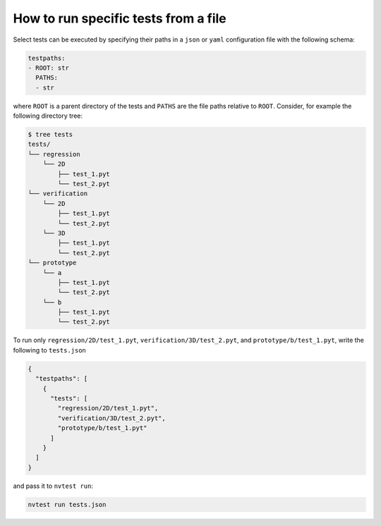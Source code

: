 .. _how-to-from-file:

How to run specific tests from a file
=====================================

Select tests can be executed by specifying their paths in a ``json`` or ``yaml`` configuration file with the following schema:

.. code-block:: yaml

    testpaths:
    - ROOT: str
      PATHS:
      - str

where ``ROOT`` is a parent directory of the tests and ``PATHS`` are the file paths relative to ``ROOT``.  Consider, for example the following directory tree:

.. code-block:: console

   $ tree tests
   tests/
   └── regression
       └── 2D
           ├── test_1.pyt
           └── test_2.pyt
   └── verification
       └── 2D
           ├── test_1.pyt
           └── test_2.pyt
       └── 3D
           ├── test_1.pyt
           └── test_2.pyt
   └── prototype
       └── a
           ├── test_1.pyt
           └── test_2.pyt
       └── b
           ├── test_1.pyt
           └── test_2.pyt

To run only ``regression/2D/test_1.pyt``, ``verification/3D/test_2.pyt``, and ``prototype/b/test_1.pyt``, write the following to ``tests.json``

.. code-block:: json

    {
      "testpaths": [
        {
          "tests": [
            "regression/2D/test_1.pyt",
            "verification/3D/test_2.pyt",
            "prototype/b/test_1.pyt"
          ]
        }
      ]
    }

and pass it to ``nvtest run``:

.. code-block:: console

    nvtest run tests.json
